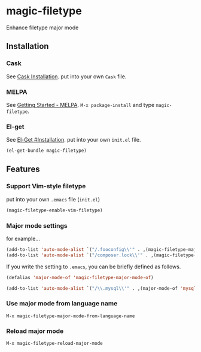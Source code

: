 * magic-filetype
#+BEGIN_HTML
<a href="https://travis-ci.org/zonuexe/magic-filetype.el"><img alt="Build Status" src="https://travis-ci.org/zonuexe/magic-filetype.el.svg?branch=master"></a>
<a href="https://gitter.im/zonuexe/magic-filetype.el?utm_source=badge&utm_medium=badge&utm_campaign=pr-badge&utm_content=badge"><img alt="Join the chat at https://gitter.im/zonuexe/magic-filetype.el" src="https://badges.gitter.im/Join%20Chat.svg"></a>
#+END_HTML

Enhance filetype major mode

** Installation
*** Cask
See [[http://cask.readthedocs.org/en/latest/guide/installation.html][Cask Installation]].  put into your own =Cask= file.
*** MELPA
See [[http://melpa.org/#/getting-started][Getting Started - MELPA]].  =M-x package-install= and type =magic-filetype=.
*** El-get
See [[https://github.com/dimitri/el-get#installation][El-Get #Installation]].  put into your own =init.el= file.
#+BEGIN_SRC emacs-lisp
(el-get-bundle magic-filetype)
#+END_SRC

** Features

*** Support Vim-style filetype
put into your own =.emacs= file (=init.el=)
#+BEGIN_SRC emacs-lisp
(magic-filetype-enable-vim-filetype)
#+END_SRC

*** Major mode settings
for example...
#+BEGIN_SRC emacs-lisp
(add-to-list 'auto-mode-alist `("/.fooconfig\\'" . ,(magic-filetype-major-mode-of 'javascript)))
(add-to-list 'auto-mode-alist `("/composer.lock\\'" . ,(magic-filetype-major-mode-of 'json)))
#+END_SRC

If you write the setting to =.emacs=, you can be briefly defined as follows.
#+BEGIN_SRC emacs-lisp
(defalias 'major-mode-of 'magic-filetype-major-mode-of)

(add-to-list 'auto-mode-alist `("/\\.mysql\\'" . ,(major-mode-of 'mysql)))
#+END_SRC

*** Use major mode from language name
=M-x magic-filetype-major-mode-from-language-name=

*** Reload major mode
=M-x magic-filetype-reload-major-mode=

